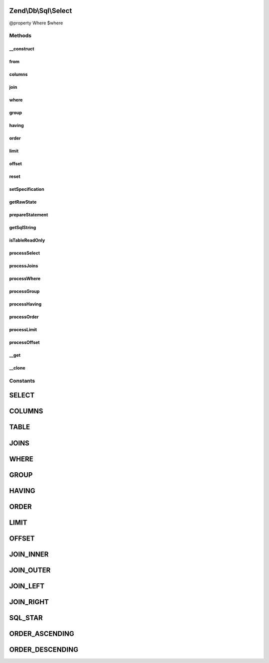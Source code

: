 .. Db/Sql/Select.php generated using docpx on 01/30/13 03:32am


Zend\\Db\\Sql\\Select
=====================

@property Where $where

Methods
+++++++

__construct
-----------

.. function:: __construct()


    Constructor

    :param null|string: 



from
----

.. function:: from()


    Create from clause

    :param string|array|TableIdentifier: 

    :throws Exception\InvalidArgumentException: 

    :rtype: Select 



columns
-------

.. function:: columns()


    Specify columns from which to select
    
    Possible valid states:
    
      array(*)
    
      array(value, ...)
        value can be strings or Expression objects
    
      array(string => value, ...)
        key string will be use as alias,
        value can be string or Expression objects

    :param array: 
    :param bool: 

    :rtype: Select 



join
----

.. function:: join()


    Create join clause

    :param string|array: 
    :param string: 
    :param string|array: 
    :param string: one of the JOIN_* constants

    :throws Exception\InvalidArgumentException: 

    :rtype: Select 



where
-----

.. function:: where()


    Create where clause

    :param Where|\Closure|string|array|Predicate\PredicateInterface: 
    :param string: One of the OP_* constants from Predicate\PredicateSet

    :rtype: Select 



group
-----

.. function:: group()



having
------

.. function:: having()


    Create where clause

    :param Where|\Closure|string|array: 
    :param string: One of the OP_* constants from Predicate\PredicateSet

    :rtype: Select 



order
-----

.. function:: order()


    @param string|array $order

    :rtype: Select 



limit
-----

.. function:: limit()


    @param int $limit

    :rtype: Select 



offset
------

.. function:: offset()


    @param int $offset

    :rtype: Select 



reset
-----

.. function:: reset()


    @param string $part

    :rtype: Select 

    :throws: Exception\InvalidArgumentException 



setSpecification
----------------

.. function:: setSpecification()



getRawState
-----------

.. function:: getRawState()



prepareStatement
----------------

.. function:: prepareStatement()


    Prepare statement

    :param AdapterInterface: 
    :param StatementContainerInterface: 

    :rtype: void 



getSqlString
------------

.. function:: getSqlString()


    Get SQL string for statement

    :param null|PlatformInterface: If null, defaults to Sql92

    :rtype: string 



isTableReadOnly
---------------

.. function:: isTableReadOnly()


    Returns whether the table is read only or not.

    :rtype: boolean 



processSelect
-------------

.. function:: processSelect()



processJoins
------------

.. function:: processJoins()



processWhere
------------

.. function:: processWhere()



processGroup
------------

.. function:: processGroup()



processHaving
-------------

.. function:: processHaving()



processOrder
------------

.. function:: processOrder()



processLimit
------------

.. function:: processLimit()


    @var $orderParts \Zend\Db\Adapter\StatementContainer */



processOffset
-------------

.. function:: processOffset()



__get
-----

.. function:: __get()


    Variable overloading

    :param string: 

    :throws Exception\InvalidArgumentException: 

    :rtype: mixed 



__clone
-------

.. function:: __clone()


    __clone
    
    Resets the where object each time the Select is cloned.

    :rtype: void 





Constants
+++++++++

SELECT
======

COLUMNS
=======

TABLE
=====

JOINS
=====

WHERE
=====

GROUP
=====

HAVING
======

ORDER
=====

LIMIT
=====

OFFSET
======

JOIN_INNER
==========

JOIN_OUTER
==========

JOIN_LEFT
=========

JOIN_RIGHT
==========

SQL_STAR
========

ORDER_ASCENDING
===============

ORDER_DESCENDING
================

